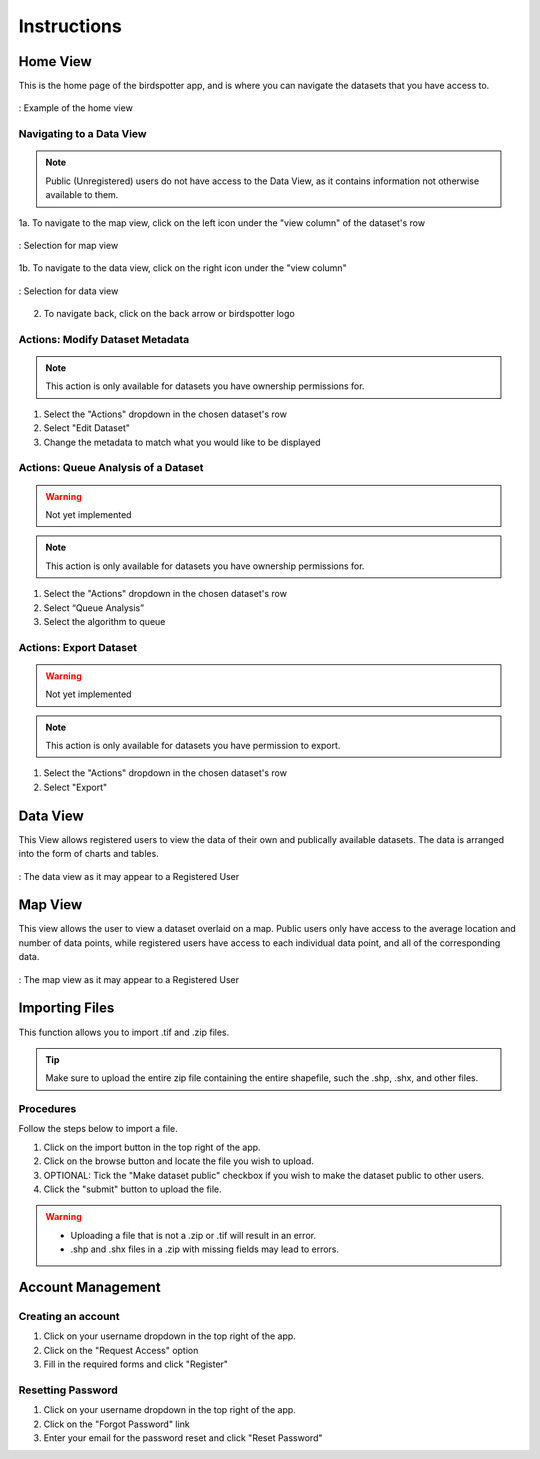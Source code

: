 ***************************************
Instructions
***************************************

Home View
==============================

This is the home page of the birdspotter app, and is where you can navigate the datasets that you have access to.

.. _home_view:
.. figure:: static/home_view.png
   :alt: "Example of the home view"
   :align: center

   : Example of the home view
   
Navigating to a Data View
##########################################

.. note:: Public (Unregistered) users do not have access to the Data View, as it contains information not otherwise available to them.

1a. To navigate to the map view, click on the left icon under the "view column" of the dataset's row

.. _map_view_highlight:
.. figure:: static/map_view_highlight.png
   :alt: "Selection for map view"
   :align: center
   
   : Selection for map view
   
1b. To navigate to the data view, click on the right icon under the "view column"

.. _data_view_highlight:
.. figure:: static/data_view_highlight.png
   :alt: "Selection for data view"
   :align: center
   
   : Selection for data view
   
2. To navigate back, click on the back arrow or birdspotter logo


Actions: Modify Dataset Metadata
##############################

.. note:: This action is only available for datasets you have ownership permissions for.

1. Select the "Actions" dropdown in the chosen dataset's row

2. Select "Edit Dataset"

3. Change the metadata to match what you would like to be displayed 

Actions: Queue Analysis of a Dataset
#################################################

.. warning::  Not yet implemented
.. note:: This action is only available for datasets you have ownership permissions for.


1. Select the "Actions" dropdown in the chosen dataset's row

2. Select “Queue Analysis”

3. Select the algorithm to queue

Actions: Export Dataset
####################################

.. warning::  Not yet implemented
.. note:: This action is only available for datasets you have permission to export.

1. Select the "Actions" dropdown in the chosen dataset's row

2. Select "Export"

Data View
==============================

This View allows registered users to view the data of their own and publically available datasets.
The data is arranged into the form of charts and tables.

.. _data_view:
.. figure:: static/data_view.png
   :alt: "Example Data view for Registered User"
   :align: center

   : The data view as it may appear to a Registered User

Map View
==============================


This view allows the user to view a dataset overlaid on a map. Public users only have access to the
average location and number of data points, while registered users have access to each individual data point,
and all of the corresponding data.

.. _map_view:
.. figure:: static/map_view.png
   :alt: "Example Map view for Registered User"
   :align: center

   : The map view as it may appear to a Registered User

Importing Files
==============================
This function allows you to import .tif and .zip files.

.. tip:: Make sure to upload the entire zip file containing the entire shapefile, such the .shp, .shx, and other files.

Procedures
##############################
Follow the steps below to import a file.

1. Click on the import button in the top right of the app.

2. Click on the browse button and locate the file you wish to upload.

3. OPTIONAL: Tick the "Make dataset public" checkbox if you wish to make the dataset public to other users.

4. Click the "submit" button to upload the file. 

.. warning:: * Uploading a file that is not a .zip or .tif will result in an error. 
             * .shp and .shx files in a .zip with missing fields may lead to errors.


Account Management
==============================

Creating an account
##############################

1. Click on your username dropdown in the top right of the app.

2. Click on the "Request Access" option

3. Fill in the required forms and click "Register"

Resetting Password
##############################

1. Click on your username dropdown in the top right of the app.

2. Click on the "Forgot Password" link

3. Enter your email for the password reset and click "Reset Password"